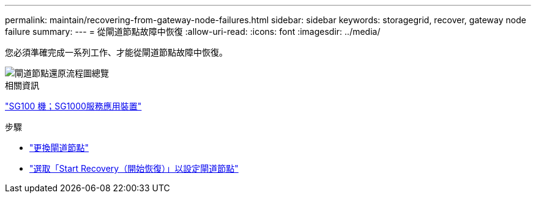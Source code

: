---
permalink: maintain/recovering-from-gateway-node-failures.html 
sidebar: sidebar 
keywords: storagegrid, recover, gateway node failure 
summary:  
---
= 從閘道節點故障中恢復
:allow-uri-read: 
:icons: font
:imagesdir: ../media/


[role="lead"]
您必須準確完成一系列工作、才能從閘道節點故障中恢復。

image::../media/overview_api_gateway_node_recovery.png[閘道節點還原流程圖總覽]

.相關資訊
link:../sg100-1000/index.html["SG100  機；SG1000服務應用裝置"]

.步驟
* link:replacing-gateway-node.html["更換閘道節點"]
* link:selecting-start-recovery-to-configure-gateway-node.html["選取「Start Recovery（開始恢復）」以設定閘道節點"]

